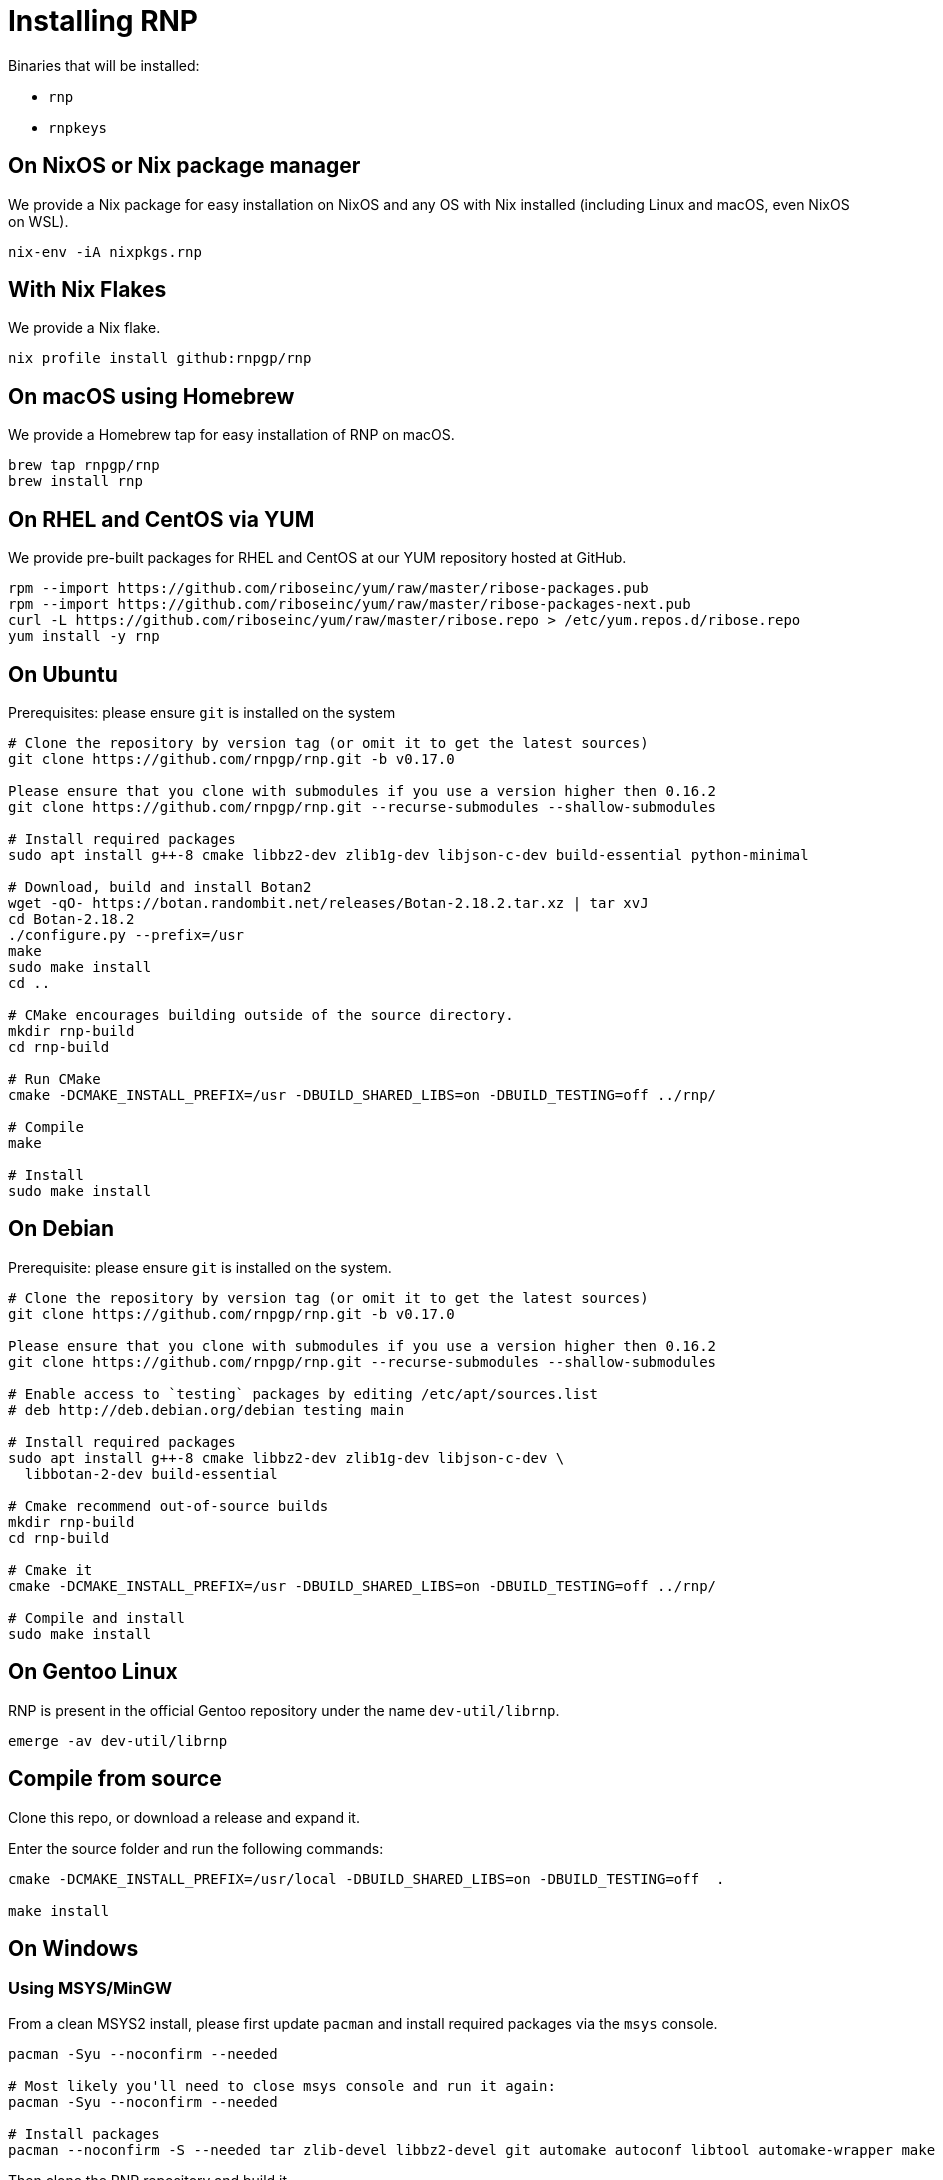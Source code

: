 = Installing RNP

Binaries that will be installed:

* `rnp`
* `rnpkeys`


== On NixOS or Nix package manager

We provide a Nix package for easy installation on NixOS and any OS with Nix
installed (including Linux and macOS, even NixOS on WSL).

[source,console]
----
nix-env -iA nixpkgs.rnp
----

== With Nix Flakes

We provide a Nix flake.

[source,console]
----
nix profile install github:rnpgp/rnp
----

== On macOS using Homebrew

We provide a Homebrew tap for easy installation of RNP on macOS.

[source,console]
----
brew tap rnpgp/rnp
brew install rnp
----

== On RHEL and CentOS via YUM

We provide pre-built packages for RHEL and CentOS at our YUM repository hosted
at GitHub.

[source,console]
----
rpm --import https://github.com/riboseinc/yum/raw/master/ribose-packages.pub
rpm --import https://github.com/riboseinc/yum/raw/master/ribose-packages-next.pub
curl -L https://github.com/riboseinc/yum/raw/master/ribose.repo > /etc/yum.repos.d/ribose.repo
yum install -y rnp
----

== On Ubuntu

Prerequisites: please ensure `git` is installed on the system
[source,console]
----
# Clone the repository by version tag (or omit it to get the latest sources)
git clone https://github.com/rnpgp/rnp.git -b v0.17.0

Please ensure that you clone with submodules if you use a version higher then 0.16.2
git clone https://github.com/rnpgp/rnp.git --recurse-submodules --shallow-submodules

# Install required packages
sudo apt install g++-8 cmake libbz2-dev zlib1g-dev libjson-c-dev build-essential python-minimal

# Download, build and install Botan2
wget -qO- https://botan.randombit.net/releases/Botan-2.18.2.tar.xz | tar xvJ
cd Botan-2.18.2
./configure.py --prefix=/usr
make
sudo make install
cd ..

# CMake encourages building outside of the source directory.
mkdir rnp-build
cd rnp-build

# Run CMake
cmake -DCMAKE_INSTALL_PREFIX=/usr -DBUILD_SHARED_LIBS=on -DBUILD_TESTING=off ../rnp/

# Compile
make

# Install
sudo make install
----

== On Debian

Prerequisite: please ensure `git` is installed on the system.

[source,console]
----
# Clone the repository by version tag (or omit it to get the latest sources)
git clone https://github.com/rnpgp/rnp.git -b v0.17.0

Please ensure that you clone with submodules if you use a version higher then 0.16.2
git clone https://github.com/rnpgp/rnp.git --recurse-submodules --shallow-submodules

# Enable access to `testing` packages by editing /etc/apt/sources.list
# deb http://deb.debian.org/debian testing main

# Install required packages
sudo apt install g++-8 cmake libbz2-dev zlib1g-dev libjson-c-dev \
  libbotan-2-dev build-essential

# Cmake recommend out-of-source builds
mkdir rnp-build
cd rnp-build

# Cmake it
cmake -DCMAKE_INSTALL_PREFIX=/usr -DBUILD_SHARED_LIBS=on -DBUILD_TESTING=off ../rnp/

# Compile and install
sudo make install
----

== On Gentoo Linux

RNP is present in the official Gentoo repository under the name `dev-util/librnp`.

[source,console]
----
emerge -av dev-util/librnp
----

== Compile from source

Clone this repo, or download a release and expand it.

Enter the source folder and run the following commands:

[source,console]
----
cmake -DCMAKE_INSTALL_PREFIX=/usr/local -DBUILD_SHARED_LIBS=on -DBUILD_TESTING=off  .

make install
----

== On Windows

=== Using MSYS/MinGW

From a clean MSYS2 install, please first update `pacman` and install required
packages via the `msys` console.

[source,console]
----
pacman -Syu --noconfirm --needed

# Most likely you'll need to close msys console and run it again:
pacman -Syu --noconfirm --needed

# Install packages
pacman --noconfirm -S --needed tar zlib-devel libbz2-devel git automake autoconf libtool automake-wrapper make pkg-config mingw64/mingw-w64-x86_64-cmake mingw64/mingw-w64-x86_64-gcc mingw64/mingw-w64-x86_64-json-c mingw64/mingw-w64-x86_64-libbotan mingw64/mingw-w64-x86_64-python3
----

Then clone the RNP repository and build it.

Please ensure that you clone with submodules if you use a version higher then 0.16.2
git clone https://github.com/rnpgp/rnp.git --recurse-submodules --shallow-submodules

[source,console]
----
# CMake encourages building outside of the source directory.
mkdir rnp-build
cd rnp-build

# Add paths to PATH so dependency dll/lib files can be found
export PATH="/c/msys64/mingw64/lib:/c/msys64/mingw64/bin:$PWD/bin:$PATH"

# Run CMake
cmake -DBUILD_SHARED_LIBS=yes -G "MSYS Makefiles" -DBUILD_TESTING=off ../rnp

# Compile and install
make && make install
----

=== Using Microsoft Visual Studio 2019 and vcpkg

Install `vcpkg` according to
https://docs.microsoft.com/en-us/cpp/build/install-vcpkg?view=msvc-160&tabs=windows[these instructions]:

Set the `VCPKG_ROOT` environment variable to the `vcpkg` root folder.

For botan backend:
[source,console]
----
vcpkg install --triplet x64-windows bzip2 zlib botan json-c getopt dirent python3[core,enable-shared]
----

For openssl backend:
[source,console]
----
vcpkg install --triplet x64-windows bzip2 zlib botan json-c getopt dirent python3[core,enable-shared]
----

If you need to target 32-bit platform you'll need to to replace `x64-windows` with `x86-windows`.

* The following steps will perform a console build for CMake using Visual Studio 2019 CMake generator: +
+
--
[source,console]
----
cmake -B build -G "Visual Studio 16 2019" -A x64 -DCMAKE_TOOLCHAIN_FILE=%VCPKG_ROOT%\scripts\buildsystems\vcpkg.cmake \
      -DCMAKE_BUILD_TYPE=Release -DBUILD_TESTING=off -DCRYPTO_BACKEND="botan" .
cmake --build . --config Release
cmake --install .
----
--
Replace CRYPTO_BACKEND parameter to "openssl" if you target this backend.

Ensure that the following dependencies are available on path:

* `librnp.dll`
* `botan.dll` or `libcrypto.dll` depending on target backend and architecture
* `bz2.dll`
* `getopt.dll`
* `json-c.dll`
* `zlib1.dll`

=== Using Microsoft Visual Studio 2019 and pre-installed libraries

Install dependencies and make them available either on PATH or using CMAKE_TARGET_PREFIX parameter:

* Botan(2.14+) or Crypto (OpenSSL 1.1.1+) depending on target backend
* BZip2
* GetOpt
* JSON-C (0.12.1+)
* ZLIB

If openssl backend is used note that your environment may have another ("default") openssl installation.
In such case use OPENSSL_ROOT_DIR.

* The following steps will perform a console build for CMake using Visual Studio 2019 CMake generator: +
+
--
[source,console]
----
cmake -B build -G "Visual Studio 16 2019" -A x64 -DOPENSSL_ROOT_DIR=<openssl root> -DCMAKE_TARGET_PREFIX=<target prefix> \
      -DCMAKE_BUILD_TYPE=Release -DBUILD_TESTING=off -DCRYPTO_BACKEND="botan" .
cmake --build . --config Release
cmake --install .
----
--
Replace CRYPTO_BACKEND parameter to "openssl" if you target this backend, use OPENSSL_ROOT_DIR and CMAKE_TARGET_PREFIX optionally as explained above
